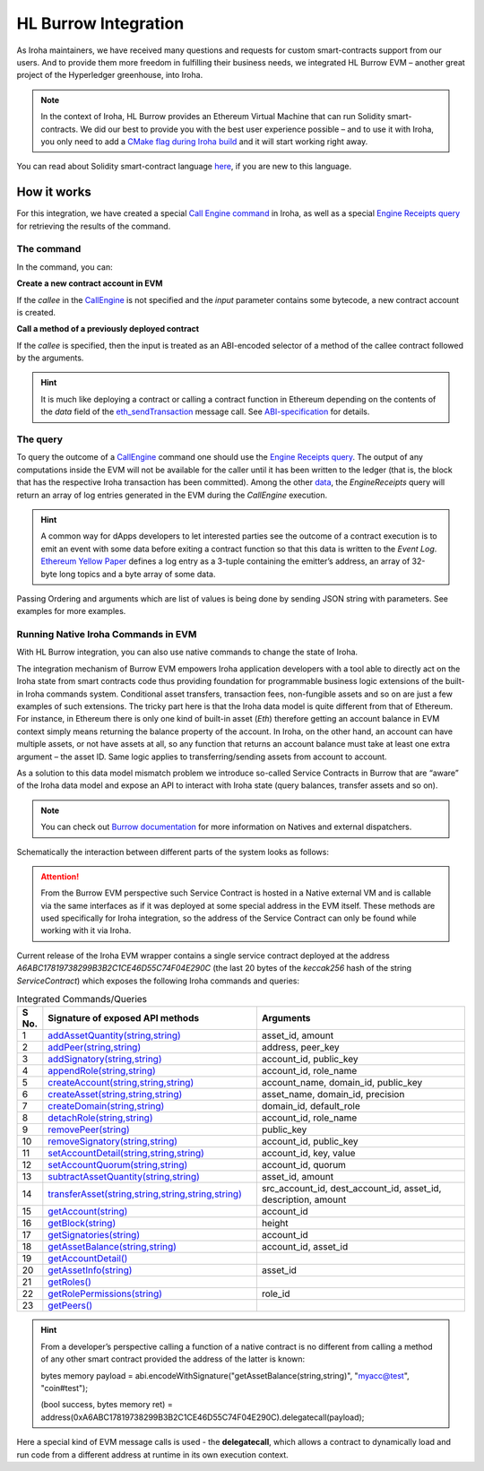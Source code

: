 HL Burrow Integration
=====================

As Iroha maintainers, we have received many questions and requests for custom smart-contracts support from our users.
And to provide them more freedom in fulfilling their business needs, we integrated HL Burrow EVM – another great project of the Hyperledger greenhouse, into Iroha.

.. note:: In the context of Iroha, HL Burrow provides an Ethereum Virtual Machine that can run Solidity smart-contracts.
	We did our best to provide you with the best user experience possible – and to use it with Iroha, you only need to add a `CMake flag during Iroha build <../build/index.html#cmake-parameters>`_ and it will start working right away.

You can read about Solidity smart-contract language `here <https://solidity.readthedocs.io/>`_, if you are new to this language.

How it works
------------

For this integration, we have created a special `Call Engine command <../develop/api/commands.html#call-engine>`_ in Iroha, as well as a special `Engine Receipts query <../develop/api/queries.html#engine-receipts>`_ for retrieving the results of the command.

The command
^^^^^^^^^^^

In the command, you can:

**Сreate a new contract account in EVM**

If the *callee* in the `CallEngine <../develop/api/commands.html#call-engine>`_ is not specified and the *input* parameter contains some bytecode, a new contract account is created.

**Call a method of a previously deployed contract**

If the *callee* is specified, then the input is treated as an ABI-encoded selector of a method of the callee contract followed by the arguments.

.. hint:: It is much like deploying a contract or calling a contract function in Ethereum depending on the contents of the `data` field of the `eth_sendTransaction <https://github.com/ethereum/wiki/wiki/JSON-RPC#eth_sendtransaction>`_ message call.
	See `ABI-specification <https://solidity.readthedocs.io/en/v0.6.5/abi-spec.html>`_ for details.

The query
^^^^^^^^^

To query the outcome of a `CallEngine <../develop/api/commands.html#call-engine>`_ command one should use the `Engine Receipts query <../develop/api/queries.html#engine-receipts>`_.
The output of any computations inside the EVM will not be available for the caller until it has been written to the ledger (that is, the block that has the respective Iroha transaction has been committed).
Among the other `data <../develop/api/queries.html#response-structure>`_, the *EngineReceipts* query will return an array of log entries generated in the EVM during the *CallEngine* execution.

.. hint:: A common way for dApps developers to let interested parties see the outcome of a contract execution is to emit an event with some data before exiting a contract function so that this data is written to the *Event Log*.
	`Ethereum Yellow Paper <https://ethereum.github.io/yellowpaper/paper.pdf>`_ defines a log entry as a 3-tuple containing the emitter’s address, an array of 32-byte long topics and a byte array of some data.

Passing Ordering and arguments which are list of values is being done by sending JSON string with parameters.
See examples for more examples.

Running Native Iroha Commands in EVM
^^^^^^^^^^^^^^^^^^^^^^^^^^^^^^^^^^^^

With HL Burrow integration, you can also use native commands to change the state of Iroha.

The integration mechanism of Burrow EVM empowers Iroha application developers with a tool able to directly act on the Iroha state from smart contracts code thus providing foundation for programmable business logic extensions of the built-in Iroha commands system.
Conditional asset transfers, transaction fees, non-fungible assets and so on are just a few examples of such extensions.
The tricky part here is that the Iroha data model is quite different from that of Ethereum.
For instance, in Ethereum there is only one kind of built-in asset (`Eth`) therefore getting an account balance in EVM context simply means returning the balance property of the account.
In Iroha, on the other hand, an account can have multiple assets, or not have assets at all, so any function that returns an account balance must take at least one extra argument – the asset ID.
Same logic applies to transferring/sending assets from account to account.

As a solution to this data model mismatch problem we introduce so-called Service Contracts in Burrow that are “aware” of the Iroha data model and expose an API to interact with Iroha state (query balances, transfer assets and so on).

.. note:: You can check out `Burrow documentation <https://wiki.hyperledger.org/display/burrow/Burrow+-+The+Boring+Blockchain>`_ for more information on Natives and external dispatchers.

Schematically the interaction between different parts of the system looks as follows:

.. image:: ../../image_assets/burrow/natives.svg

.. attention::
	From the Burrow EVM perspective such Service Contract is hosted in a Native external VM and is callable via the same interfaces as if it was deployed at some special address in the EVM itself.
	These methods are used specifically for Iroha integration, so the address of the Service Contract can only be found while working with it via Iroha.

Current release of the Iroha EVM wrapper contains a single service contract deployed at the address `A6ABC17819738299B3B2C1CE46D55C74F04E290C` (the last 20 bytes of the *keccak256* hash of the string *ServiceContract*) which exposes the following Iroha commands and queries:

.. list-table:: Integrated Commands/Queries
   :widths: 3 35 35
   :header-rows: 1

   * - S No.
     - Signature of exposed API methods
     - Arguments
   * - 1
     - `addAssetQuantity(string,string) <../develop/api/commands.html#add-asset-quantity>`_
     - asset_id, amount
   * - 2 
     - `addPeer(string,string) <../develop/api/commands.html#add-peer>`_
     - address, peer_key
   * - 3 
     - `addSignatory(string,string) <../develop/api/commands.html#add-signatory>`_
     - account_id, public_key
   * - 4 
     - `appendRole(string,string) <../develop/api/commands.html#append-role>`_
     - account_id, role_name
   * - 5 
     - `createAccount(string,string,string) <../develop/api/commands.html#create-account>`_
     - account_name, domain_id, public_key
   * - 6 
     - `createAsset(string,string,string) <../develop/api/commands.html#create-asset>`_
     - asset_name, domain_id, precision
   * - 7 
     - `createDomain(string,string) <../develop/api/commands.html#create-domain>`_
     - domain_id, default_role
   * - 8 
     - `detachRole(string,string) <../develop/api/commands.html#detach-role>`_
     - account_id, role_name
   * - 9 
     - `removePeer(string) <../develop/api/commands.html#remove-peer>`_
     - public_key
   * - 10 
     - `removeSignatory(string,string) <../develop/api/commands.html#remove-signatory>`_
     - account_id, public_key
   * - 11 
     - `setAccountDetail(string,string,string) <../develop/api/commands.html#set-account-detail>`_
     - account_id, key, value
   * - 12 
     - `setAccountQuorum(string,string) <../develop/api/commands.html#set-account-quorum>`_
     - account_id, quorum
   * - 13 
     - `subtractAssetQuantity(string,string) <../develop/api/commands.html#subtract-asset-quantity>`_
     - asset_id, amount 
   * - 14 
     - `transferAsset(string,string,string,string,string) <../develop/api/commands.html#transfer-asset>`_
     - src_account_id, dest_account_id, asset_id, description, amount
   * - 15 
     - `getAccount(string) <../develop/api/queries.html#get-account>`_
     - account_id 
   * - 16 
     - `getBlock(string) <../develop/api/queries.html#get-block>`_
     - height
   * - 17 
     - `getSignatories(string) <../develop/api/queries.html#get-signatories>`_
     - account_id
   * - 18 
     - `getAssetBalance(string,string) <../develop/api/queries.html#get-account-assets>`_
     - account_id, asset_id
   * - 19 
     - `getAccountDetail() <../develop/api/queries.html#get-account-detail>`_
     -	 
   * - 20
     - `getAssetInfo(string) <../develop/api/queries.html#get-asset-info>`_
     - asset_id
   * - 21 
     - `getRoles() <../develop/api/queries.html#get-roles>`_
     -	 
   * - 22 
     - `getRolePermissions(string) <../develop/api/queries.html#get-role-permissions>`_
     - role_id
   * - 23 
     - `getPeers() <../develop/api/queries.html#get-peers>`_
     -	 


.. hint:: From a developer’s perspective calling a function of a native contract is no different from calling a method of any other smart contract provided the address of the latter is known:

	bytes memory payload = abi.encodeWithSignature("getAssetBalance(string,string)", "myacc@test", "coin#test");

	(bool success, bytes memory ret) = address(0xA6ABC17819738299B3B2C1CE46D55C74F04E290C).delegatecall(payload);

Here a special kind of EVM message calls is used - the **delegatecall**, which allows a contract to dynamically load and run code from a different address at runtime in its own execution context.

.. seealso:: Now, let's move to the usage `examples <burrow_example.html>`_









